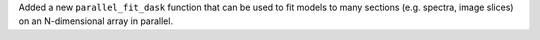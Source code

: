 Added a new ``parallel_fit_dask`` function that can be used to fit models to
many sections (e.g. spectra, image slices) on an N-dimensional array in
parallel.
